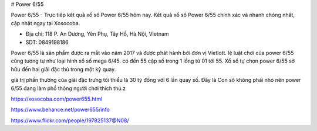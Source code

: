 # Power 6/55 

Power 6/55 - Trực tiếp kết quả xổ số Power 6/55 hôm nay. Kết quả xổ số Power 6/55 chính xác và nhanh chóng nhất, cập nhật ngay tại Xosocoba.

- Địa chỉ: 118 P. An Dương, Yên Phụ, Tây Hồ, Hà Nội, Vietnam

- SDT: 0849198186

Power 6/55 là sản phẩm được ra mắt vào năm 2017 và được phát hành bởi đơn vị Vietlott. lệ luật chơi của power 6/55 cũng tương tự như loại hình xổ số mega 6/45. có đến 55 cặp số trong 1 lồng từ 01 tới 55. Xổ số tự chọn power 6/55 sở hữu đến hai giải đặc thù trong một kỳ quay.

giá trị phần thưởng của giải đặc trưng tối thiểu là 30 tỷ đồng với 6 lần quay số. Đây là Con số không phải nhỏ nên power 6/55 đang làm phổ thông người chơi thích thú.z 

https://xosocoba.com/power655.html

https://www.behance.net/power655/info

https://www.flickr.com/people/197825137@N08/
